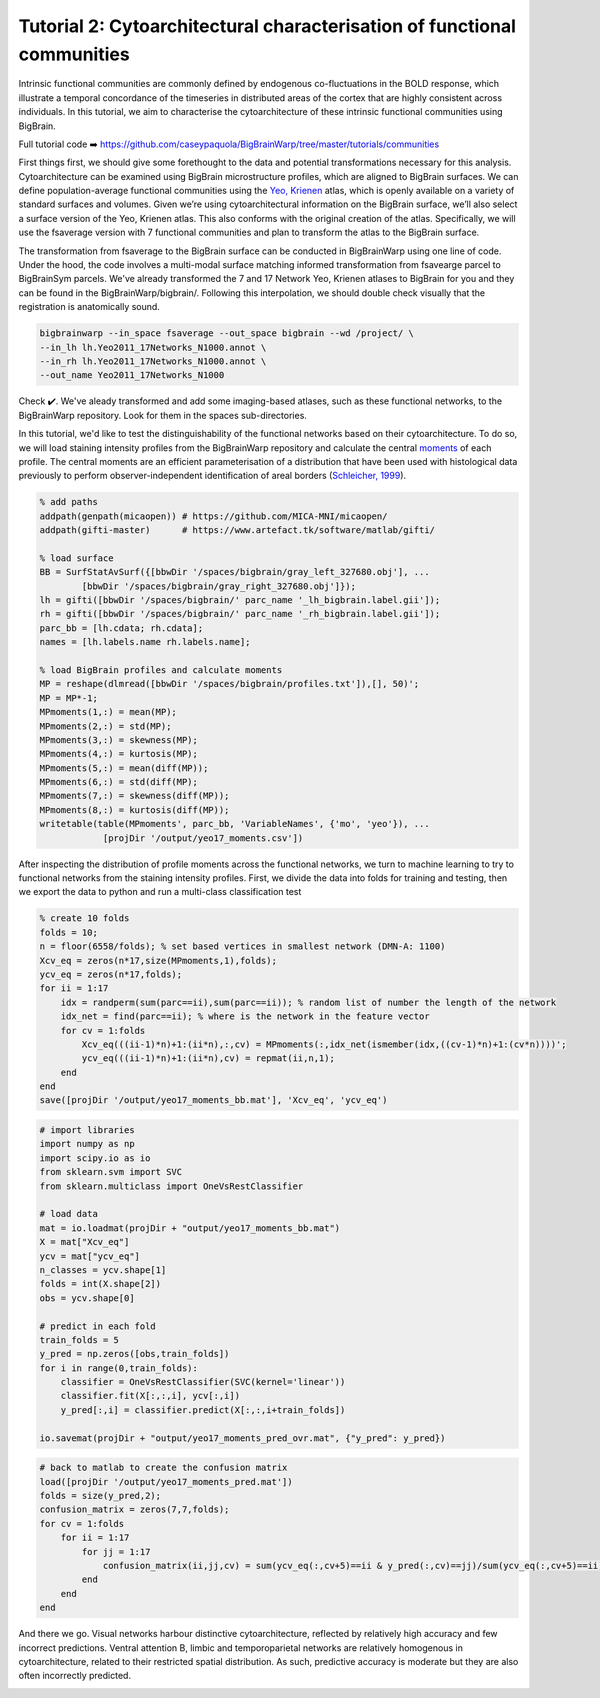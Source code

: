 Tutorial 2: Cytoarchitectural characterisation of functional communities
============================================================================================================

Intrinsic functional communities are commonly defined by endogenous co-fluctuations in the BOLD response, which illustrate a temporal concordance of the timeseries in distributed areas of the cortex that are highly consistent across individuals. In this tutorial, we aim to characterise the cytoarchitecture of these intrinsic functional communities using BigBrain.

Full tutorial code ➡️ `https://github.com/caseypaquola/BigBrainWarp/tree/master/tutorials/communities <https://github.com/caseypaquola/BigBrainWarp/tree/master/tutorials/communities>`_

First things first, we should give some forethought to the data and potential transformations necessary for this analysis. Cytoarchitecture can be examined using BigBrain microstructure profiles, which are aligned to BigBrain surfaces. We can define population-average functional communities using the `Yeo, Krienen <https://doi.org/10.1152/jn.00338.2011>`_ atlas, which is openly available on a variety of standard surfaces and volumes. Given we’re using cytoarchitectural information on the BigBrain surface, we’ll also select a surface version of the Yeo, Krienen atlas. This also conforms with the original creation of the atlas. Specifically, we will use the fsaverage version with 7 functional communities and plan to transform the atlas to the BigBrain surface.

The transformation from fsaverage to the BigBrain surface can be conducted in BigBrainWarp using one line of code. Under the hood, the code involves a multi-modal surface matching informed transformation from fsavearge parcel to BigBrainSym parcels. We've already transformed the 7 and 17 Network Yeo, Krienen atlases to BigBrain for you and they can be found in the BigBrainWarp/bigbrain/. Following this interpolation, we should double check visually that the registration is anatomically sound. 

.. code-block:: bash

	bigbrainwarp --in_space fsaverage --out_space bigbrain --wd /project/ \
	--in_lh lh.Yeo2011_17Networks_N1000.annot \
	--in_rh lh.Yeo2011_17Networks_N1000.annot \
	--out_name Yeo2011_17Networks_N1000

.. image:: ./images/tutorial_communities_a.png
   :height: 350px
   :align: center


Check ✔️. We've aleady transformed and add some imaging-based atlases, such as these functional networks, to the BigBrainWarp repository. Look for them in the spaces sub-directories.

In this tutorial, we'd like to test the distinguishability of the functional networks based on their cytoarchitecture. To do so, we will load staining intensity profiles from the BigBrainWarp repository and calculate the central `moments <https://bigbrainwarp.readthedocs.io/en/latest/pages/glossary.html>`_ of each profile. The central moments are an efficient parameterisation of a distribution that have been used with histological data previously to perform observer-independent identification of areal borders (`Schleicher, 1999 <https://doi.org/10.1006/nimg.1998.0385>`_).

.. code-block:: matlab

	% add paths
	addpath(genpath(micaopen)) # https://github.com/MICA-MNI/micaopen/
	addpath(gifti-master)      # https://www.artefact.tk/software/matlab/gifti/

	% load surface
    	BB = SurfStatAvSurf({[bbwDir '/spaces/bigbrain/gray_left_327680.obj'], ...
		[bbwDir '/spaces/bigbrain/gray_right_327680.obj']});
    	lh = gifti([bbwDir '/spaces/bigbrain/' parc_name '_lh_bigbrain.label.gii']);
    	rh = gifti([bbwDir '/spaces/bigbrain/' parc_name '_rh_bigbrain.label.gii']);
    	parc_bb = [lh.cdata; rh.cdata]; 
    	names = [lh.labels.name rh.labels.name];

	% load BigBrain profiles and calculate moments
	MP = reshape(dlmread([bbwDir '/spaces/bigbrain/profiles.txt']),[], 50)';
	MP = MP*-1;
	MPmoments(1,:) = mean(MP);
	MPmoments(2,:) = std(MP);
	MPmoments(3,:) = skewness(MP);
	MPmoments(4,:) = kurtosis(MP);
	MPmoments(5,:) = mean(diff(MP));
	MPmoments(6,:) = std(diff(MP);
	MPmoments(7,:) = skewness(diff(MP));
	MPmoments(8,:) = kurtosis(diff(MP));
	writetable(table(MPmoments', parc_bb, 'VariableNames', {'mo', 'yeo'}), ...
		    [projDir '/output/yeo17_moments.csv'])

.. image:: ./images/tutorial_communities_b.png
   :height: 350px
   :align: center


After inspecting the distribution of profile moments across the functional networks, we turn to machine learning to try to functional networks from the staining intensity profiles. First, we divide the data into folds for training and testing, then we export the data to python and run a multi-class classification test

.. code-block:: matlab
	
	% create 10 folds
	folds = 10;
	n = floor(6558/folds); % set based vertices in smallest network (DMN-A: 1100)
	Xcv_eq = zeros(n*17,size(MPmoments,1),folds);
	ycv_eq = zeros(n*17,folds);
	for ii = 1:17
	    idx = randperm(sum(parc==ii),sum(parc==ii)); % random list of number the length of the network
	    idx_net = find(parc==ii); % where is the network in the feature vector
	    for cv = 1:folds
	        Xcv_eq(((ii-1)*n)+1:(ii*n),:,cv) = MPmoments(:,idx_net(ismember(idx,((cv-1)*n)+1:(cv*n))))';
        	ycv_eq(((ii-1)*n)+1:(ii*n),cv) = repmat(ii,n,1);
	    end
	end
	save([projDir '/output/yeo17_moments_bb.mat'], 'Xcv_eq', 'ycv_eq')


.. code-block:: python

	# import libraries
	import numpy as np
	import scipy.io as io
	from sklearn.svm import SVC
	from sklearn.multiclass import OneVsRestClassifier

	# load data
	mat = io.loadmat(projDir + "output/yeo17_moments_bb.mat")
	X = mat["Xcv_eq"]
	ycv = mat["ycv_eq"]
	n_classes = ycv.shape[1]
	folds = int(X.shape[2])
	obs = ycv.shape[0]

	# predict in each fold
	train_folds = 5
	y_pred = np.zeros([obs,train_folds])
	for i in range(0,train_folds):
	    classifier = OneVsRestClassifier(SVC(kernel='linear'))
	    classifier.fit(X[:,:,i], ycv[:,i])
	    y_pred[:,i] = classifier.predict(X[:,:,i+train_folds])

	io.savemat(projDir + "output/yeo17_moments_pred_ovr.mat", {"y_pred": y_pred})


.. code-block:: matlab

	# back to matlab to create the confusion matrix
	load([projDir '/output/yeo17_moments_pred.mat'])
	folds = size(y_pred,2);
	confusion_matrix = zeros(7,7,folds);
	for cv = 1:folds
	    for ii = 1:17
        	for jj = 1:17
	            confusion_matrix(ii,jj,cv) = sum(ycv_eq(:,cv+5)==ii & y_pred(:,cv)==jj)/sum(ycv_eq(:,cv+5)==ii);
        	end
	    end
	end


And there we go. Visual networks harbour distinctive cytoarchitecture, reflected by relatively high accuracy and few incorrect predictions. Ventral attention B, limbic and temporoparietal networks are relatively homogenous in cytoarchitecture, related to their restricted spatial distribution. As such, predictive accuracy is moderate but they are also often incorrectly predicted. 

.. image:: ./images/tutorial_communities_c.png
   :height: 250px
   :align: center